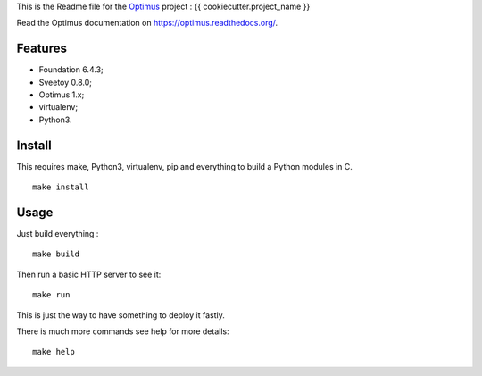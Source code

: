 .. _Optimus: https://github.com/sveetch/Optimus

This is the Readme file for the `Optimus`_ project : {{ cookiecutter.project_name }}

Read the Optimus documentation on `<https://optimus.readthedocs.org/>`_.

Features
********

* Foundation 6.4.3;
* Sveetoy 0.8.0;
* Optimus 1.x;
* virtualenv;
* Python3.

Install
*******

This requires make, Python3, virtualenv, pip and everything to build a Python modules in C.

::

    make install

Usage
*****

Just build everything : ::

    make build

Then run a basic HTTP server to see it: ::

    make run

This is just the way to have something to deploy it fastly.

There is much more commands see help for more details: ::

    make help
